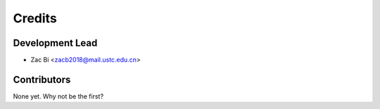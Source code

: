 =======
Credits
=======

Development Lead
----------------

* Zac Bi <zacb2018@mail.ustc.edu.cn>

Contributors
------------

None yet. Why not be the first?
